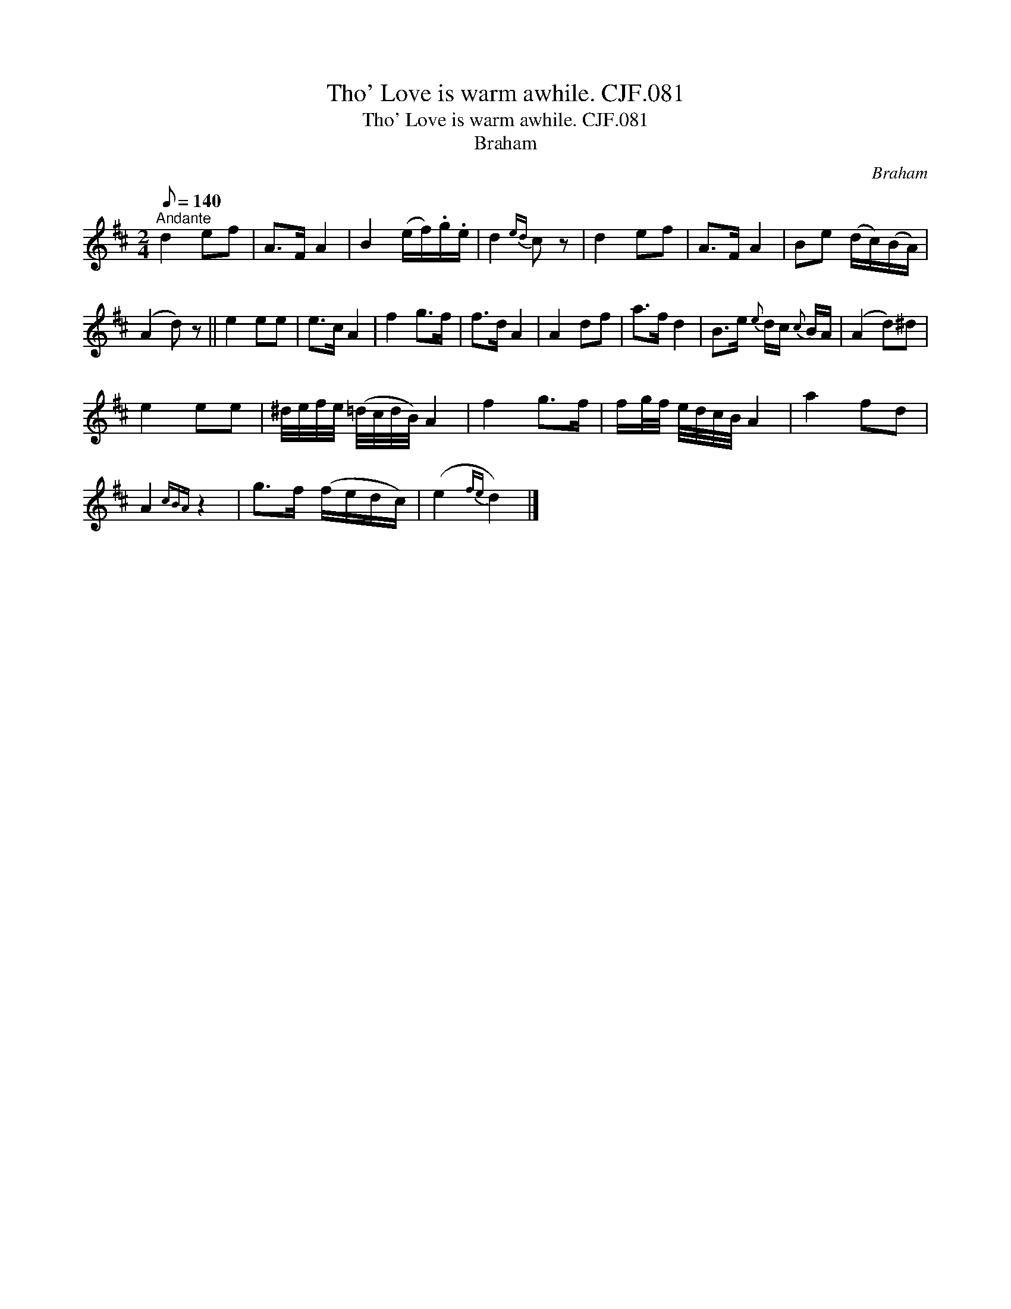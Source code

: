 X:1
T:Tho' Love is warm awhile. CJF.081
T:Tho' Love is warm awhile. CJF.081
T:Braham
C:Braham
L:1/8
Q:1/8=140
M:2/4
K:D
V:1 treble 
V:1
"^Andante" d2 ef | A>F A2 | B2 (e/f/).g/.e/ | d2{ed} c z | d2 ef | A>F A2 | Be (d/c/)(B/A/) | %7
 (A2 d) z || e2 ee | e>c A2 | f2 g>f | f>d A2 | A2 df | a>f d2 | B>e{e} d/c/{c} B/A/ | (A2 d)^d | %16
 e2 ee | ^d/4e/4f/4e/4 (=d/4c/4d/4B/4) A2 | f2 g>f | f/g/4f/4 e/4d/4c/4B/4 A2 | a2 fd | %21
 A2{cBA} z2 | g>f (f/e/d/c/) | (e2{fe} d2) |] %24

